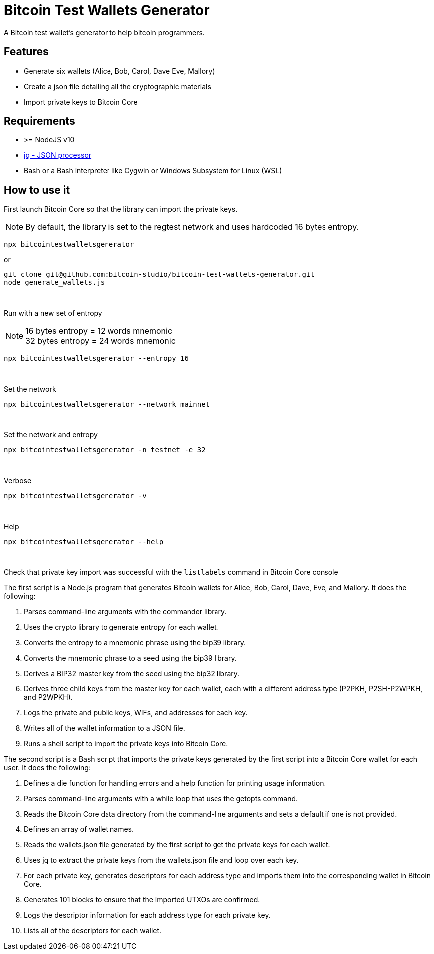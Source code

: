 = Bitcoin Test Wallets Generator

A Bitcoin test wallet's generator to help bitcoin programmers.


== Features

* Generate six wallets (Alice, Bob, Carol, Dave Eve, Mallory)
* Create a json file detailing all the cryptographic materials
* Import private keys to Bitcoin Core


== Requirements

* >= NodeJS v10
* https://stedolan.github.io/jq/download/[jq - JSON processor]
* Bash or a Bash interpreter like Cygwin or Windows Subsystem for Linux (WSL)


== How to use it

First launch Bitcoin Core so that the library can import the private keys.

NOTE: By default, the library is set to the regtest network and uses hardcoded 16 bytes entropy.

 npx bitcointestwalletsgenerator

or

 git clone git@github.com:bitcoin-studio/bitcoin-test-wallets-generator.git
 node generate_wallets.js

{nbsp}

Run with a new set of entropy

NOTE: 16 bytes entropy = 12 words mnemonic +
32 bytes entropy = 24 words mnemonic

 npx bitcointestwalletsgenerator --entropy 16

{nbsp}

Set the network

 npx bitcointestwalletsgenerator --network mainnet

{nbsp}

Set the network and entropy

 npx bitcointestwalletsgenerator -n testnet -e 32

{nbsp}

Verbose

 npx bitcointestwalletsgenerator -v

{nbsp}

Help

 npx bitcointestwalletsgenerator --help

{nbsp}

Check that private key import was successful with the `listlabels` command in Bitcoin Core console





The first script is a Node.js program that generates Bitcoin wallets for Alice, Bob, Carol, Dave, Eve, and Mallory. It does the following:

1. Parses command-line arguments with the commander library.
2. Uses the crypto library to generate entropy for each wallet.
3. Converts the entropy to a mnemonic phrase using the bip39 library.
4. Converts the mnemonic phrase to a seed using the bip39 library.
5. Derives a BIP32 master key from the seed using the bip32 library.
6. Derives three child keys from the master key for each wallet, each with a different address type (P2PKH, P2SH-P2WPKH, and P2WPKH).
7. Logs the private and public keys, WIFs, and addresses for each key.
8. Writes all of the wallet information to a JSON file.
9. Runs a shell script to import the private keys into Bitcoin Core.

The second script is a Bash script that imports the private keys generated by the first script into a Bitcoin Core wallet for each user. It does the following:

1. Defines a die function for handling errors and a help function for printing usage information.
2. Parses command-line arguments with a while loop that uses the getopts command.
3. Reads the Bitcoin Core data directory from the command-line arguments and sets a default if one is not provided.
4. Defines an array of wallet names.
5. Reads the wallets.json file generated by the first script to get the private keys for each wallet.
6. Uses jq to extract the private keys from the wallets.json file and loop over each key.
7. For each private key, generates descriptors for each address type and imports them into the corresponding wallet in Bitcoin Core.
8. Generates 101 blocks to ensure that the imported UTXOs are confirmed.
9. Logs the descriptor information for each address type for each private key.
10. Lists all of the descriptors for each wallet.